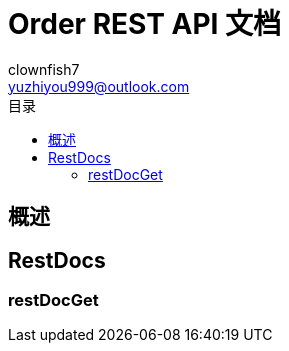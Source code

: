 = Order REST API 文档
Doc Writer {author_name} <{author_email}>
:appversion: 1.0.0
:toc: left
:toclevels: 3
:toc-title: 目录
:doctype: book
:icons: font
:encoding: utf-8
:author_name: clownfish7
:author_email: yuzhiyou999@outlook.com
:author: {author_name}
:email: {author_email}
//:docdatetime: 2012-01-01

== 概述

== RestDocs

=== restDocGet

//operation::PaymentControllerTest/getPaymentById[]
